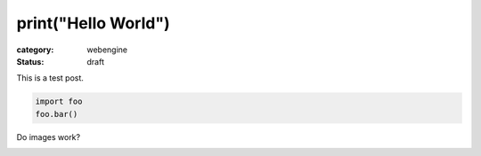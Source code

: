 print("Hello World")
####################

:category: webengine
:status: draft

This is a test post.

.. code-block:: python

   import foo
   foo.bar()

Do images work?

.. image:: images/qutebrowser_small.png
   :alt: qutebrowser logo
   :target: images/qutebrowser.png
